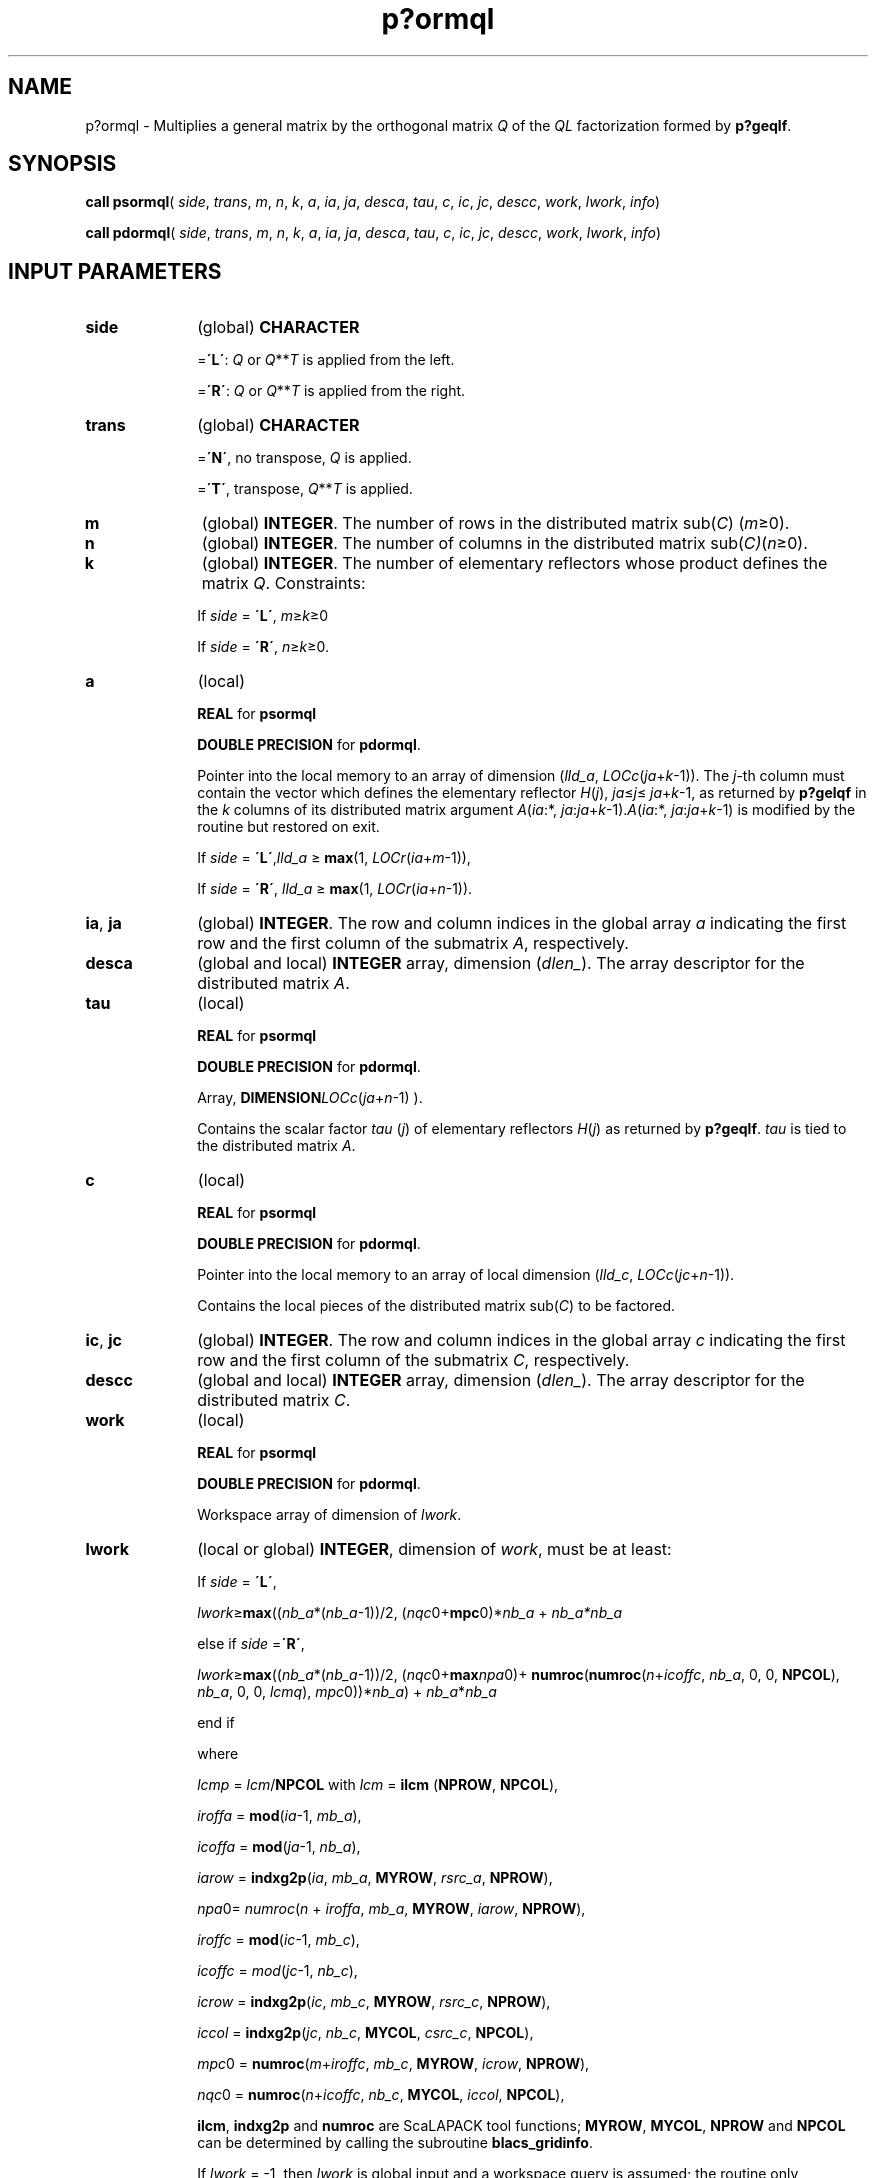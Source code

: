 .\" Copyright (c) 2002 \- 2008 Intel Corporation
.\" All rights reserved.
.\"
.TH p?ormql 3 "Intel Corporation" "Copyright(C) 2002 \- 2008" "Intel(R) Math Kernel Library"
.SH NAME
p?ormql \- Multiplies a general matrix by the orthogonal matrix \fIQ\fR of the \fIQL\fR factorization formed by \fBp?geqlf\fR.
.SH SYNOPSIS
.PP
\fBcall psormql\fR( \fIside\fR, \fItrans\fR, \fIm\fR, \fIn\fR, \fIk\fR, \fIa\fR, \fIia\fR, \fIja\fR, \fIdesca\fR, \fItau\fR, \fIc\fR, \fIic\fR, \fIjc\fR, \fIdescc\fR, \fIwork\fR, \fIlwork\fR, \fIinfo\fR)
.PP
\fBcall pdormql\fR( \fIside\fR, \fItrans\fR, \fIm\fR, \fIn\fR, \fIk\fR, \fIa\fR, \fIia\fR, \fIja\fR, \fIdesca\fR, \fItau\fR, \fIc\fR, \fIic\fR, \fIjc\fR, \fIdescc\fR, \fIwork\fR, \fIlwork\fR, \fIinfo\fR)
.SH INPUT PARAMETERS

.TP 10
\fBside\fR
.NL
(global) \fBCHARACTER\fR
.IP
=\fB\'L\'\fR: \fIQ\fR or \fIQ\fR**\fIT\fR is applied from the left. 
.IP
=\fB\'R\'\fR: \fIQ\fR or \fIQ\fR**\fIT\fR is applied from the right.
.TP 10
\fBtrans\fR
.NL
(global) \fBCHARACTER\fR
.IP
=\fB\'N\'\fR, no transpose, \fIQ\fR is applied. 
.IP
=\fB\'T\'\fR, transpose, \fIQ\fR**\fIT\fR is applied.
.TP 10
\fBm\fR
.NL
(global) \fBINTEGER\fR. The number of rows in the distributed matrix sub(\fIC\fR) (\fIm\fR\(>=0). 
.TP 10
\fBn\fR
.NL
(global) \fBINTEGER\fR. The number of columns in the distributed matrix sub(\fIC)\fR(\fIn\fR\(>=0). 
.TP 10
\fBk\fR
.NL
(global) \fBINTEGER\fR. The number of elementary reflectors whose product defines the matrix \fIQ\fR. Constraints: 
.IP
If \fIside\fR = \fB\'L\'\fR, \fIm\fR\(>=\fIk\fR\(>=0
.IP
If \fIside\fR = \fB\'R\'\fR, \fIn\fR\(>=\fIk\fR\(>=0. 
.TP 10
\fBa\fR
.NL
(local)
.IP
\fBREAL\fR for \fBpsormql\fR
.IP
\fBDOUBLE PRECISION\fR for \fBpdormql\fR. 
.IP
Pointer into the local memory to an array of dimension (\fIlld\(ula\fR, \fILOCc\fR(\fIja\fR+\fIk\fR-1)). The \fIj\fR-th column must contain the vector which defines the elementary reflector \fIH\fR(\fIj\fR), \fIja\fR\(<=\fIj\fR\(<=\fB\fR \fIja\fR+\fIk\fR-1, as returned by \fBp?gelqf\fR in the \fIk\fR columns of its distributed matrix argument \fIA\fR(\fIia\fR:*, \fIja\fR:\fIja\fR+\fIk\fR-1).\fIA\fR(\fIia\fR:*, \fIja\fR:\fIja\fR+\fIk\fR-1) is modified by the routine but restored on exit.
.IP
If \fIside\fR = \fB\'L\'\fR,\fIlld\(ula\fR \(>= \fBmax\fR(1, \fILOCr\fR(\fIia\fR+\fIm\fR-1)),
.IP
If \fIside\fR = \fB\'R\'\fR, \fIlld\(ula\fR \(>= \fBmax\fR(1, \fILOCr\fR(\fIia\fR+\fIn\fR-1)).
.TP 10
\fBia\fR, \fBja\fR
.NL
(global) \fBINTEGER\fR.  The row and column indices in the global array \fIa\fR indicating the first row and the first column of the submatrix \fIA\fR, respectively.
.TP 10
\fBdesca\fR
.NL
(global and local) \fBINTEGER\fR array, dimension (\fIdlen\(ul\fR).  The array descriptor for the distributed matrix \fIA\fR.
.TP 10
\fBtau\fR
.NL
(local)
.IP
\fBREAL\fR for \fBpsormql\fR
.IP
\fBDOUBLE PRECISION\fR for \fBpdormql\fR. 
.IP
Array, \fBDIMENSION\fR\fILOCc\fR(\fIja\fR+\fIn\fR-1) ). 
.IP
Contains the scalar factor \fItau\fR (\fIj\fR) of  elementary reflectors \fIH\fR(\fIj\fR) as returned by \fBp?geqlf\fR. \fItau\fR is tied to the distributed matrix \fIA\fR.
.TP 10
\fBc\fR
.NL
(local)
.IP
\fBREAL\fR for \fBpsormql\fR
.IP
\fBDOUBLE PRECISION\fR for \fBpdormql\fR. 
.IP
Pointer into the local memory to an array of local dimension (\fIlld\(ulc\fR, \fILOCc\fR(\fIjc\fR+\fIn\fR-1)).
.IP
Contains the local pieces of the distributed matrix sub(\fIC\fR) to be factored.
.TP 10
\fBic\fR, \fBjc\fR
.NL
(global) \fBINTEGER\fR. The row and column indices in the global array \fIc\fR indicating the first row and the first column of the submatrix \fIC\fR, respectively.
.TP 10
\fBdescc\fR
.NL
(global and local) \fBINTEGER\fR array, dimension (\fIdlen\(ul\fR).  The array descriptor for the distributed matrix \fIC\fR.
.TP 10
\fBwork\fR
.NL
(local)
.IP
\fBREAL\fR for \fBpsormql\fR
.IP
\fBDOUBLE PRECISION\fR for \fBpdormql\fR. 
.IP
Workspace array of dimension of \fIlwork\fR.
.TP 10
\fBlwork\fR
.NL
(local or global) \fBINTEGER\fR, dimension of \fIwork\fR, must be at least:  
.IP
If \fIside\fR = \fB\'L\'\fR,
.IP
\fIlwork\fR\(>=\fBmax\fR((\fInb\(ula\fR*(\fInb\(ula\fR-1))/2, (\fInqc\fR0+\fBmpc\fR0)*\fInb\(ula\fR + \fInb\(ula\fR\fI*nb\(ula\fR
.IP
else if \fIside\fR =\fB\'R\'\fR,
.IP
\fIlwork\fR\(>=\fBmax\fR((\fInb\(ula\fR*(\fInb\(ula\fR-1))/2, (\fInqc\fR0+\fBmax\fR\fInpa\fR0)+ \fBnumroc\fR(\fBnumroc\fR(\fIn\fR+\fIicoffc\fR, \fInb\(ula\fR, 0, 0, \fBNPCOL\fR), \fInb\(ula\fR, 0, 0, \fIlcmq\fR), \fImpc\fR0))*\fInb\(ula\fR) + \fInb\(ula\fR*\fInb\(ula\fR
.IP
end if 
.IP
where 
.IP
\fIlcmp\fR = \fIlcm\fR/\fBNPCOL\fR with \fIlcm\fR = \fBilcm\fR (\fBNPROW\fR, \fBNPCOL\fR), 
.IP
\fIiroffa\fR = \fBmod\fR(\fIia\fR-1, \fImb\(ula\fR), 
.IP
\fIicoffa\fR = \fBmod\fR(\fIja\fR-1, \fInb\(ula\fR), 
.IP
\fIiarow\fR = \fBindxg2p\fR(\fIia\fR, \fImb\(ula\fR, \fBMYROW\fR, \fIrsrc\(ula\fR, \fBNPROW\fR), 
.IP
\fInpa\fR0= \fInumroc\fR(\fIn\fR + \fIiroffa\fR, \fImb\(ula\fR, \fBMYROW\fR, \fIiarow\fR, \fBNPROW\fR), 
.IP
\fIiroffc\fR = \fBmod\fR(\fIic\fR-1, \fImb\(ulc\fR), 
.IP
\fIicoffc\fR = \fImod\fR(\fIjc\fR-1, \fInb\(ulc\fR), 
.IP
\fIicrow\fR = \fBindxg2p\fR(\fIic\fR, \fImb\(ulc\fR, \fBMYROW\fR, \fIrsrc\(ulc\fR, \fBNPROW\fR),
.IP
\fIiccol\fR = \fBindxg2p\fR(\fIjc\fR, \fInb\(ulc\fR, \fBMYCOL\fR, \fIcsrc\(ulc\fR, \fBNPCOL\fR),
.IP
\fImpc\fR0 = \fBnumroc\fR(\fIm\fR+\fIiroffc\fR, \fImb\(ulc\fR, \fBMYROW\fR, \fIicrow\fR, \fBNPROW\fR), 
.IP
\fInqc\fR0 = \fBnumroc\fR(\fIn\fR+\fIicoffc\fR, \fInb\(ulc\fR, \fBMYCOL\fR, \fIiccol\fR, \fBNPCOL\fR), 
.IP
\fBilcm\fR, \fBindxg2p\fR and \fBnumroc\fR are ScaLAPACK tool functions; \fBMYROW\fR, \fBMYCOL\fR, \fBNPROW\fR and \fBNPCOL\fR can be determined by calling the subroutine \fBblacs\(ulgridinfo\fR. 
.IP
If \fIlwork\fR = -1, then \fIlwork\fR is global input and a workspace query is assumed; the routine only calculates the minimum and optimal size for all work arrays. Each of these values is returned in the first entry of the corresponding work array, and no error message is issued by\fB pxerbla\fR. 
.SH OUTPUT PARAMETERS

.TP 10
\fBc\fR
.NL
Overwritten by the product \fIQ\fR* sub(\fIC\fR), or \fIQ\'\fR*sub (\fIC\fR), or sub(\fIC\fR)* \fIQ\'\fR, or sub(\fIC\fR)* \fIQ\fR
.TP 10
\fIwork\fR(1)
.NL
On exit \fIwork\fR(1) contains the minimum value of \fIlwork\fR required for optimum performance.
.TP 10
\fBinfo\fR
.NL
(global) \fBINTEGER\fR. 
.IP
= 0: the execution is successful.
.IP
< 0: if the \fIi\fR-th argument is an array and the \fIj\fR-entry had an illegal value, then \fIinfo\fR = - (\fIi\fR* 100+\fIj\fR), if the \fIi\fR-th argument is a scalar and had an illegal value, then \fIinfo\fR = -\fIi\fR. 
